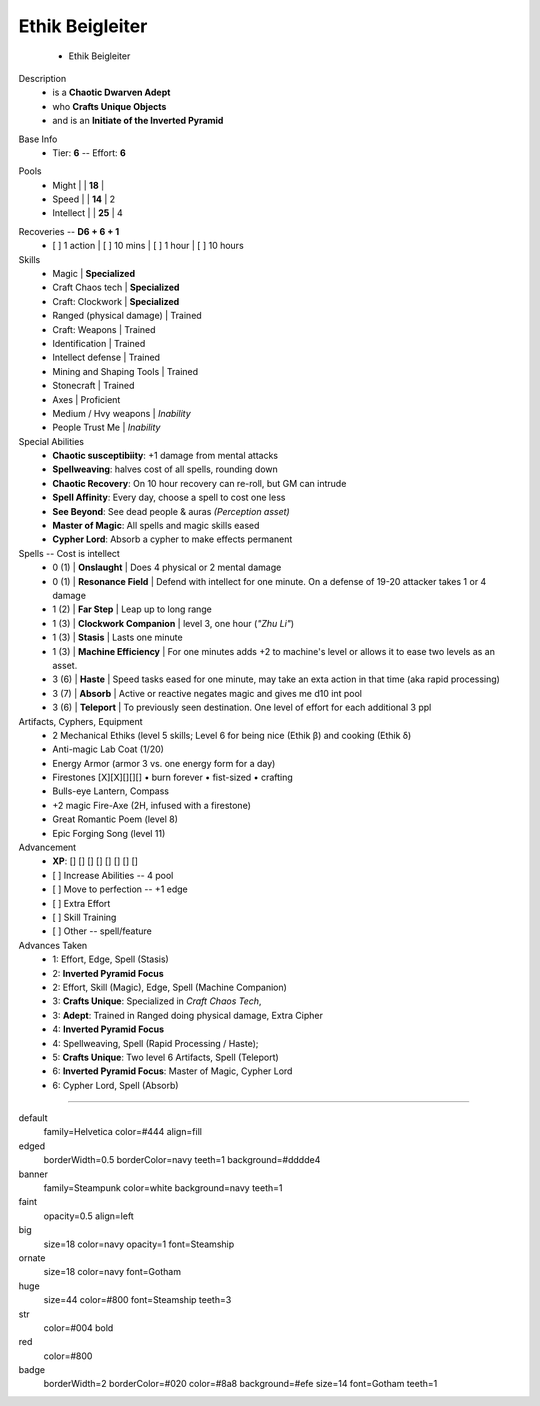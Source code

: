 .. page:: size=11inx8.5in margin=20 watermark=background.jpg
.. section:: stack stack:columns=3 stack:equal padding=10
.. title:: hidden
.. block:: style=huge padding=6

**Ethik Beigleiter**
====================
 - Ethik Beigleiter

.. image:: Ethik.png
   :align: left
   :height: 100

.. block:: style=faint strong=big

Description
 - is a **Chaotic Dwarven Adept**
 - who  **Crafts Unique Objects**
 - and is an **Initiate of the Inverted Pyramid**

.. block:: style=big strong=huge

Base Info
 - Tier: **6** -- Effort: **6**

.. block:: badge badge:shape=oval badge:tags=Pool,Edge badge:shape-style=badge
   padding=12 style=ornate strong=str

Pools
 - Might        |   | **18**    |
 - Speed        |   | **14**    | 2
 - Intellect    |   | **25**    | 4

.. title:: banner style=banner
.. block:: default style=edged emphasis=red

Recoveries -- **D6 + 6 + 1**
 - [ ] 1 action | [ ] 10 mins | [ ] 1 hour | [ ] 10 hours


Skills
 - Magic                    | **Specialized**
 - Craft Chaos tech         | **Specialized**
 - Craft: Clockwork         | **Specialized**

 - Ranged (physical damage) | Trained
 - Craft: Weapons           | Trained
 - Identification           | Trained
 - Intellect defense        | Trained
 - Mining and Shaping Tools | Trained
 - Stonecraft               | Trained

 - Axes                     | Proficient

 - Medium / Hvy weapons     | *Inability*
 - People Trust Me          | *Inability*


Special Abilities
 - **Chaotic susceptibiity**: +1 damage from mental attacks
 - **Spellweaving**: halves cost of all spells, rounding down
 - **Chaotic Recovery**: On 10 hour recovery can re-roll, but GM can intrude
 - **Spell Affinity**: Every day, choose a spell to cost one less
 - **See Beyond**: See dead people & auras *(Perception asset)*
 - **Master of Magic**: All spells and magic skills eased
 - **Cypher Lord**: Absorb a cypher to make effects permanent

Spells -- Cost is intellect
 - 0 (1)   | **Onslaught**             | Does 4 physical or 2 mental damage
 - 0 (1)   | **Resonance Field**       | Defend with intellect for one minute. On a defense of 19-20 attacker takes 1 or 4 damage
 - 1 (2)   | **Far Step**              | Leap up to long range
 - 1 (3)   | **Clockwork Companion**   | level 3, one hour (*"Zhu Li"*)
 - 1 (3)   | **Stasis**                | Lasts one minute
 - 1 (3)   | **Machine Efficiency**    | For one minutes adds +2 to machine's level or allows it to ease two levels as an asset.
 - 3 (6)   | **Haste**                 | Speed tasks eased for one minute, may take an exta action in that time (aka rapid processing)
 - 3 (7)   | **Absorb**                | Active or reactive negates magic and gives me d10 int pool
 - 3 (6)   | **Teleport**              | To previously seen destination. One level of effort for each additional 3 ppl

Artifacts, Cyphers, Equipment
 - 2 Mechanical Ethiks (level 5 skills; Level 6 for being nice (Ethik β) and cooking (Ethik δ)
 - Anti-magic Lab Coat (1/20)
 - Energy Armor (armor 3 vs. one energy form for a day)
 - Firestones [X][X][][][] • burn forever • fist-sized • crafting
 - Bulls-eye Lantern, Compass
 - +2 magic Fire-Axe (2H, infused with a  firestone)
 - Great Romantic Poem (level 8)
 - Epic Forging Song (level 11)

Advancement
 - **XP**: [] [] [] [] [] [] [] []

 - [ ] Increase Abilities -- 4 pool
 - [ ] Move to perfection -- +1 edge
 - [ ] Extra Effort
 - [ ] Skill Training
 - [ ] Other -- spell/feature


Advances Taken
 - 1: Effort, Edge, Spell (Stasis)
 - 2: **Inverted Pyramid Focus**
 - 2: Effort, Skill (Magic), Edge, Spell (Machine Companion)
 - 3: **Crafts Unique**: Specialized in *Craft Chaos Tech*,
 - 3: **Adept**: Trained in Ranged  doing physical damage, Extra Cipher
 - 4: **Inverted Pyramid Focus**
 - 4: Spellweaving, Spell (Rapid Processing / Haste);
 - 5: **Crafts Unique**: Two level 6 Artifacts, Spell (Teleport)
 - 6: **Inverted Pyramid Focus**: Master of Magic, Cypher Lord
 - 6: Cypher Lord, Spell (Absorb)

-----------------------------------------

default
    family=Helvetica color=#444 align=fill
edged
    borderWidth=0.5 borderColor=navy teeth=1 background=#dddde4
banner
    family=Steampunk color=white background=navy teeth=1
faint
    opacity=0.5 align=left
big
    size=18 color=navy opacity=1 font=Steamship
ornate
    size=18 color=navy font=Gotham

huge
    size=44 color=#800 font=Steamship teeth=3
str
    color=#004 bold
red
    color=#800
badge
    borderWidth=2 borderColor=#020 color=#8a8 background=#efe size=14 font=Gotham
    teeth=1

